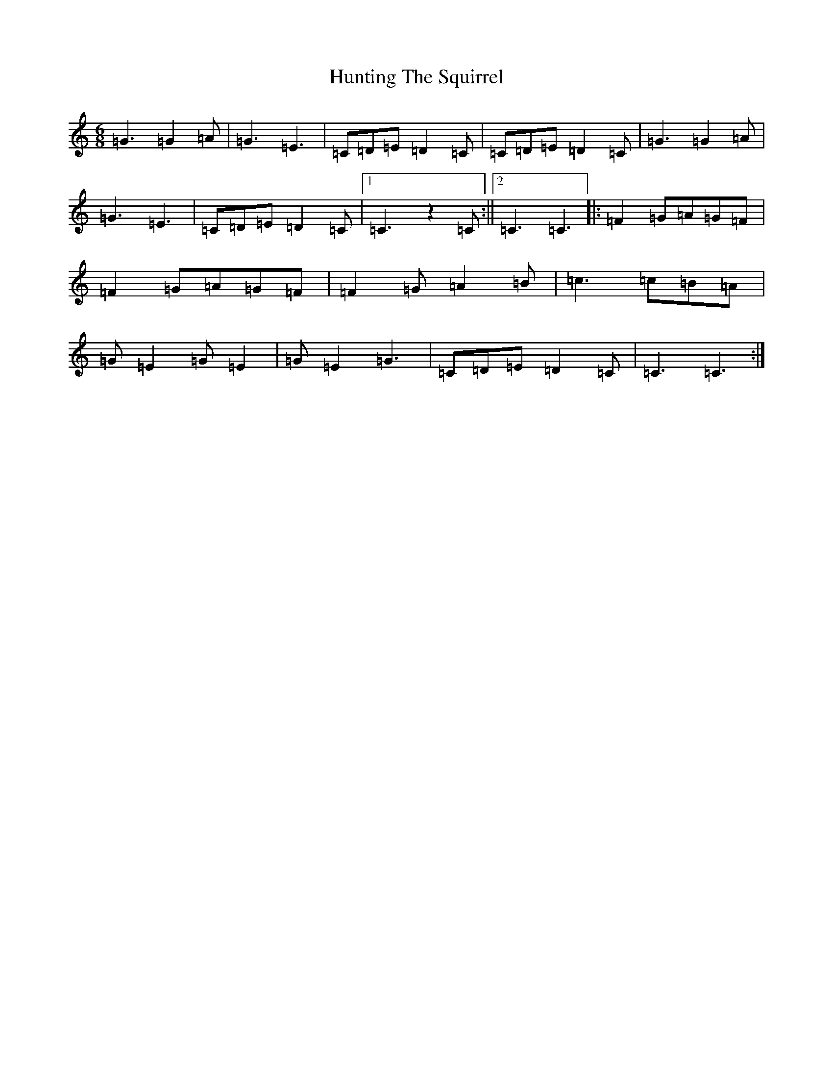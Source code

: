 X: 9640
T: Hunting The Squirrel
S: https://thesession.org/tunes/3333#setting3333
R: jig
M:6/8
L:1/8
K: C Major
=G3=G2=A|=G3=E3|=C=D=E=D2=C|=C=D=E=D2=C|=G3=G2=A|=G3=E3|=C=D=E=D2=C|1=C3z2=C:||2=C3=C3|:=F2=G=A=G=F|=F2=G=A=G=F|=F2=G=A2=B|=c3=c=B=A|=G=E2=G=E2|=G=E2=G3|=C=D=E=D2=C|=C3=C3:|